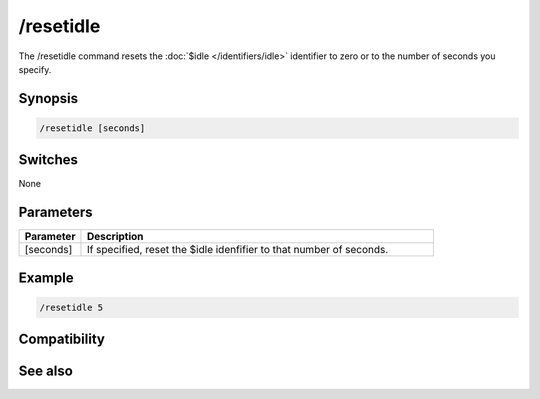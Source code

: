 /resetidle
==========

The /resetidle command  resets the :doc:`$idle </identifiers/idle>` identifier to zero or to the number of seconds you specify.

Synopsis
--------

.. code:: text

    /resetidle [seconds]

Switches
--------

None

Parameters
----------

.. list-table::
    :widths: 15 85
    :header-rows: 1

    * - Parameter
      - Description
    * - [seconds]
      - If specified, reset the $idle idenfifier to that number of seconds.

Example
-------

.. code:: text

    /resetidle 5

Compatibility
-------------

.. compatibility:: 5.31

See also
--------

.. hlist::
    :columns: 4

    * :doc:`$idle </identifiers/idle>`

